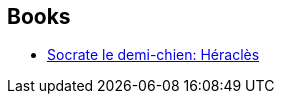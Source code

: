 :jbake-type: post
:jbake-status: published
:jbake-title: Joann Sfar
:jbake-tags: author
:jbake-date: 2011-04-07
:jbake-depth: ../../
:jbake-uri: goodreads/authors/26392.adoc
:jbake-bigImage: https://images.gr-assets.com/authors/1246421249p5/26392.jpg
:jbake-source: https://www.goodreads.com/author/show/26392
:jbake-style: goodreads goodreads-author no-index

## Books
* link:../books/9782205050707.html[Socrate le demi-chien: Héraclès]